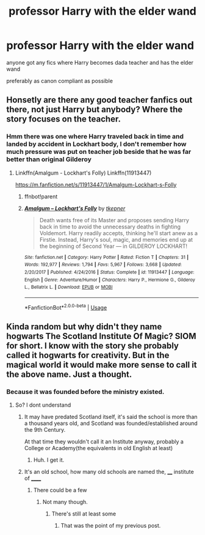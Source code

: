 #+TITLE: professor Harry with the elder wand

* professor Harry with the elder wand
:PROPERTIES:
:Author: paddyizzard
:Score: 28
:DateUnix: 1591956889.0
:DateShort: 2020-Jun-12
:FlairText: Request
:END:
anyone got any fics where Harry becomes dada teacher and has the elder wand

preferably as canon compliant as possible


** Honsetly are there any good teacher fanfics out there, not just Harry but anybody? Where the story focuses on the teacher.
:PROPERTIES:
:Author: artemist44
:Score: 5
:DateUnix: 1591985085.0
:DateShort: 2020-Jun-12
:END:

*** Hmm there was one where Harry traveled back in time and landed by accident in Lockhart body, I don't remember how much pressure was put on teacher job beside that he was far better than original Gilderoy
:PROPERTIES:
:Author: MoDthestralHostler
:Score: 4
:DateUnix: 1591987196.0
:DateShort: 2020-Jun-12
:END:

**** Linkffn(Amalgum - Lockhart's Folly) Linkffn(11913447)

[[https://m.fanfiction.net/s/11913447/1/Amalgum-Lockhart-s-Folly]]
:PROPERTIES:
:Author: MoDthestralHostler
:Score: 1
:DateUnix: 1591987323.0
:DateShort: 2020-Jun-12
:END:

***** ffnbot!parent
:PROPERTIES:
:Author: Miqdad_Suleman
:Score: 1
:DateUnix: 1592061346.0
:DateShort: 2020-Jun-13
:END:


***** [[https://www.fanfiction.net/s/11913447/1/][*/Amalgum -- Lockhart's Folly/*]] by [[https://www.fanfiction.net/u/5362799/tkepner][/tkepner/]]

#+begin_quote
  Death wants free of its Master and proposes sending Harry back in time to avoid the unnecessary deaths in fighting Voldemort. Harry readily accepts, thinking he'll start anew as a Firstie. Instead, Harry's soul, magic, and memories end up at the beginning of Second Year --- in GILDEROY LOCKHART!
#+end_quote

^{/Site/:} ^{fanfiction.net} ^{*|*} ^{/Category/:} ^{Harry} ^{Potter} ^{*|*} ^{/Rated/:} ^{Fiction} ^{T} ^{*|*} ^{/Chapters/:} ^{31} ^{*|*} ^{/Words/:} ^{192,977} ^{*|*} ^{/Reviews/:} ^{1,794} ^{*|*} ^{/Favs/:} ^{5,967} ^{*|*} ^{/Follows/:} ^{3,668} ^{*|*} ^{/Updated/:} ^{2/20/2017} ^{*|*} ^{/Published/:} ^{4/24/2016} ^{*|*} ^{/Status/:} ^{Complete} ^{*|*} ^{/id/:} ^{11913447} ^{*|*} ^{/Language/:} ^{English} ^{*|*} ^{/Genre/:} ^{Adventure/Humor} ^{*|*} ^{/Characters/:} ^{Harry} ^{P.,} ^{Hermione} ^{G.,} ^{Gilderoy} ^{L.,} ^{Bellatrix} ^{L.} ^{*|*} ^{/Download/:} ^{[[http://www.ff2ebook.com/old/ffn-bot/index.php?id=11913447&source=ff&filetype=epub][EPUB]]} ^{or} ^{[[http://www.ff2ebook.com/old/ffn-bot/index.php?id=11913447&source=ff&filetype=mobi][MOBI]]}

--------------

*FanfictionBot*^{2.0.0-beta} | [[https://github.com/tusing/reddit-ffn-bot/wiki/Usage][Usage]]
:PROPERTIES:
:Author: FanfictionBot
:Score: 1
:DateUnix: 1592061368.0
:DateShort: 2020-Jun-13
:END:


** Kinda random but why didn't they name hogwarts The Scotland Institute Of Magic? SIOM for short. I know with the story she probably called it hogwarts for creativity. But in the magical world it would make more sense to call it the above name. Just a thought.
:PROPERTIES:
:Author: Pipabethfan
:Score: -2
:DateUnix: 1591990870.0
:DateShort: 2020-Jun-13
:END:

*** Because it was founded before the ministry existed.
:PROPERTIES:
:Author: otrovik
:Score: 3
:DateUnix: 1591995518.0
:DateShort: 2020-Jun-13
:END:

**** So? I dont understand
:PROPERTIES:
:Author: Pipabethfan
:Score: -1
:DateUnix: 1591995573.0
:DateShort: 2020-Jun-13
:END:

***** It may have predated Scotland itself, it's said the school is more than a thousand years old, and Scotland was founded/established around the 9th Century.

At that time they wouldn't call it an Institute anyway, probably a College or Academy(the equivalents in old English at least)
:PROPERTIES:
:Author: Kellar21
:Score: 7
:DateUnix: 1592016858.0
:DateShort: 2020-Jun-13
:END:

****** Huh. I get it.
:PROPERTIES:
:Author: Pipabethfan
:Score: 3
:DateUnix: 1592019305.0
:DateShort: 2020-Jun-13
:END:


***** It's an old school, how many old schools are named the, ____ institute of ______
:PROPERTIES:
:Author: otrovik
:Score: 1
:DateUnix: 1591996386.0
:DateShort: 2020-Jun-13
:END:

****** There could be a few
:PROPERTIES:
:Author: Pipabethfan
:Score: 1
:DateUnix: 1591998119.0
:DateShort: 2020-Jun-13
:END:

******* Not many though.
:PROPERTIES:
:Author: otrovik
:Score: 2
:DateUnix: 1592000944.0
:DateShort: 2020-Jun-13
:END:

******** There's still at least some
:PROPERTIES:
:Author: Pipabethfan
:Score: 2
:DateUnix: 1592001305.0
:DateShort: 2020-Jun-13
:END:

********* That was the point of my previous post.
:PROPERTIES:
:Author: otrovik
:Score: 1
:DateUnix: 1592001329.0
:DateShort: 2020-Jun-13
:END:
